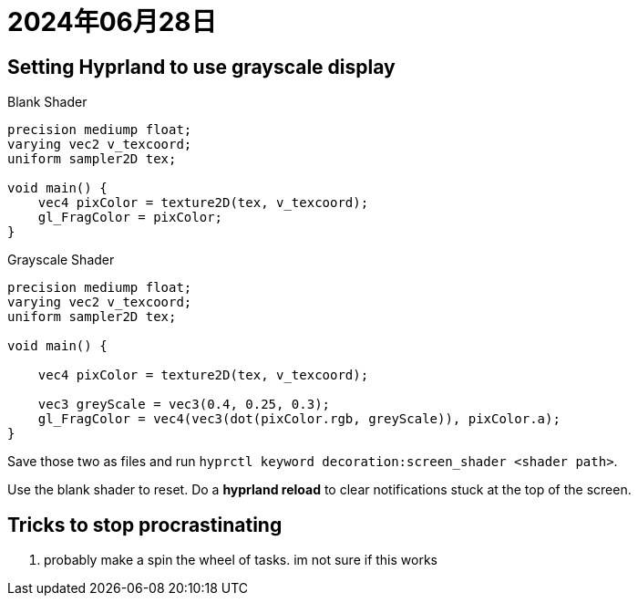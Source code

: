 = 2024年06月28日

== Setting Hyprland to use grayscale display

.Blank Shader
[,c]
----
precision mediump float;
varying vec2 v_texcoord;
uniform sampler2D tex;

void main() {
    vec4 pixColor = texture2D(tex, v_texcoord);
    gl_FragColor = pixColor;
}
----


.Grayscale Shader
[,c]
----
precision mediump float;
varying vec2 v_texcoord;
uniform sampler2D tex;

void main() {

    vec4 pixColor = texture2D(tex, v_texcoord);

    vec3 greyScale = vec3(0.4, 0.25, 0.3);
    gl_FragColor = vec4(vec3(dot(pixColor.rgb, greyScale)), pixColor.a);
}
----

Save those two as files and run ``hyprctl keyword decoration:screen_shader <shader path>``.

Use the blank shader to reset.
Do a *hyprland reload* to clear notifications stuck at the top of the screen.

== Tricks to stop procrastinating

. probably make a spin the wheel of tasks. im not sure if this works
